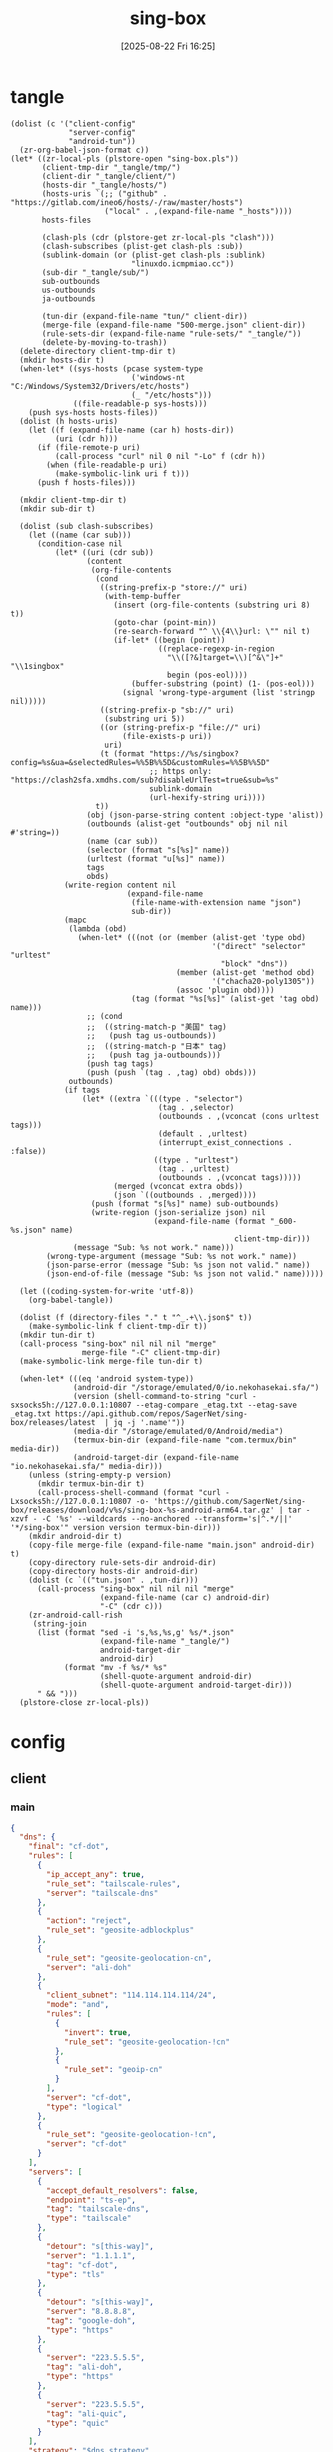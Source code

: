 #+title:      sing-box
#+date:       [2025-08-22 Fri 16:25]
#+filetags:   :network:
#+identifier: 20250822T162554

* tangle
#+begin_src elisp
(dolist (c '("client-config"
             "server-config"
             "android-tun"))
  (zr-org-babel-json-format c))
(let* ((zr-local-pls (plstore-open "sing-box.pls"))
       (client-tmp-dir "_tangle/tmp/")
       (client-dir "_tangle/client/")
       (hosts-dir "_tangle/hosts/")
       (hosts-uris `(;; ("github" . "https://gitlab.com/ineo6/hosts/-/raw/master/hosts")
                     ("local" . ,(expand-file-name "_hosts"))))
       hosts-files

       (clash-pls (cdr (plstore-get zr-local-pls "clash")))
       (clash-subscribes (plist-get clash-pls :sub))
       (sublink-domain (or (plist-get clash-pls :sublink)
                           "linuxdo.icmpmiao.cc"))
       (sub-dir "_tangle/sub/")
       sub-outbounds
       us-outbounds
       ja-outbounds

       (tun-dir (expand-file-name "tun/" client-dir))
       (merge-file (expand-file-name "500-merge.json" client-dir))
       (rule-sets-dir (expand-file-name "rule-sets/" "_tangle/"))
       (delete-by-moving-to-trash))
  (delete-directory client-tmp-dir t)
  (mkdir hosts-dir t)
  (when-let* ((sys-hosts (pcase system-type
                           ('windows-nt "C:/Windows/System32/Drivers/etc/hosts")
                           (_ "/etc/hosts")))
              ((file-readable-p sys-hosts)))
    (push sys-hosts hosts-files))
  (dolist (h hosts-uris)
    (let ((f (expand-file-name (car h) hosts-dir))
          (uri (cdr h)))
      (if (file-remote-p uri)
          (call-process "curl" nil 0 nil "-Lo" f (cdr h))
        (when (file-readable-p uri)
          (make-symbolic-link uri f t)))
      (push f hosts-files)))
  
  (mkdir client-tmp-dir t)
  (mkdir sub-dir t)

  (dolist (sub clash-subscribes)
    (let ((name (car sub)))
      (condition-case nil
          (let* ((uri (cdr sub))
                 (content
                  (org-file-contents
                   (cond
                    ((string-prefix-p "store://" uri)
                     (with-temp-buffer
                       (insert (org-file-contents (substring uri 8) t))
                       (goto-char (point-min))
                       (re-search-forward "^ \\{4\\}url: \"" nil t)
                       (if-let* ((begin (point))
                                 ((replace-regexp-in-region
                                   "\\([?&]target=\\)[^&\"]+" "\\1singbox"
                                   begin (pos-eol))))
                           (buffer-substring (point) (1- (pos-eol)))
                         (signal 'wrong-type-argument (list 'stringp nil)))))
                    ((string-prefix-p "sb://" uri)
                     (substring uri 5))
                    ((or (string-prefix-p "file://" uri)
                         (file-exists-p uri))
                     uri)
                    (t (format "https://%s/singbox?config=%s&ua=&selectedRules=%%5B%%5D&customRules=%%5B%%5D"
                               ;; https only: "https://clash2sfa.xmdhs.com/sub?disableUrlTest=true&sub=%s"
                               sublink-domain
                               (url-hexify-string uri))))
                   t))
                 (obj (json-parse-string content :object-type 'alist))
                 (outbounds (alist-get "outbounds" obj nil nil #'string=))
                 (name (car sub))
                 (selector (format "s[%s]" name))
                 (urltest (format "u[%s]" name))
                 tags
                 obds)
            (write-region content nil
                          (expand-file-name
                           (file-name-with-extension name "json")
                           sub-dir))
            (mapc
             (lambda (obd)
               (when-let* (((not (or (member (alist-get 'type obd)
                                             '("direct" "selector" "urltest"
                                               "block" "dns"))
                                     (member (alist-get 'method obd)
                                             '("chacha20-poly1305"))
                                     (assoc 'plugin obd))))
                           (tag (format "%s[%s]" (alist-get 'tag obd) name)))
                 ;; (cond
                 ;;  ((string-match-p "美国" tag)
                 ;;   (push tag us-outbounds))
                 ;;  ((string-match-p "日本" tag)
                 ;;   (push tag ja-outbounds)))
                 (push tag tags)
                 (push (push `(tag . ,tag) obd) obds)))
             outbounds)
            (if tags
                (let* ((extra `(((type . "selector")
                                 (tag . ,selector)
                                 (outbounds . ,(vconcat (cons urltest tags)))
                                 (default . ,urltest)
                                 (interrupt_exist_connections . :false))
                                ((type . "urltest")
                                 (tag . ,urltest)
                                 (outbounds . ,(vconcat tags)))))
                       (merged (vconcat extra obds))
                       (json `((outbounds . ,merged))))
                  (push (format "s[%s]" name) sub-outbounds)
                  (write-region (json-serialize json) nil
                                (expand-file-name (format "_600-%s.json" name)
                                                  client-tmp-dir)))
              (message "Sub: %s not work." name)))
        (wrong-type-argument (message "Sub: %s not work." name))
        (json-parse-error (message "Sub: %s json not valid." name))
        (json-end-of-file (message "Sub: %s json not valid." name)))))

  (let ((coding-system-for-write 'utf-8))
    (org-babel-tangle))

  (dolist (f (directory-files "." t "^_.+\\.json$" t))
    (make-symbolic-link f client-tmp-dir t))
  (mkdir tun-dir t)
  (call-process "sing-box" nil nil nil "merge"
                merge-file "-C" client-tmp-dir)
  (make-symbolic-link merge-file tun-dir t)

  (when-let* (((eq 'android system-type))
              (android-dir "/storage/emulated/0/io.nekohasekai.sfa/")
              (version (shell-command-to-string "curl -sxsocks5h://127.0.0.1:10807 --etag-compare _etag.txt --etag-save _etag.txt https://api.github.com/repos/SagerNet/sing-box/releases/latest  | jq -j '.name'"))
              (media-dir "/storage/emulated/0/Android/media")
              (termux-bin-dir (expand-file-name "com.termux/bin" media-dir))
              (android-target-dir (expand-file-name "io.nekohasekai.sfa/" media-dir)))
    (unless (string-empty-p version)
      (mkdir termux-bin-dir t)
      (call-process-shell-command (format "curl -Lxsocks5h://127.0.0.1:10807 -o- 'https://github.com/SagerNet/sing-box/releases/download/v%s/sing-box-%s-android-arm64.tar.gz' | tar -xzvf - -C '%s' --wildcards --no-anchored --transform='s|^.*/||' '*/sing-box'" version version termux-bin-dir)))
    (mkdir android-dir t)
    (copy-file merge-file (expand-file-name "main.json" android-dir) t)
    (copy-directory rule-sets-dir android-dir)
    (copy-directory hosts-dir android-dir)
    (dolist (c `(("tun.json" . ,tun-dir)))
      (call-process "sing-box" nil nil nil "merge"
                    (expand-file-name (car c) android-dir)
                    "-C" (cdr c)))
    (zr-android-call-rish
     (string-join
      (list (format "sed -i 's,%s,%s,g' %s/*.json"
                    (expand-file-name "_tangle/")
                    android-target-dir
                    android-dir)
            (format "mv -f %s/* %s"
                    (shell-quote-argument android-dir)
                    (shell-quote-argument android-target-dir)))
      " && ")))
  (plstore-close zr-local-pls))
#+end_src

* config
:PROPERTIES:
:CUSTOM_ID: 3aeea361-850d-4cc8-b292-065568c194d3
:END:

** client
:PROPERTIES:
:tangle-dir: _tangle/tmp
:CUSTOM_ID: 4acfcf10-2bef-4815-af7a-fd5f0271c77f
:END:

*** main
:PROPERTIES:
:CUSTOM_ID: fed30130-cdf9-42cb-805c-50dbb7b4c5bf
:END:
#+header: :var s0_obfs_pass=(substring (json-serialize (plist-get (cdr (plstore-get zr-local-pls "vps0")) :obfs-pass)) 1 -1)
#+header: :var s0_ip=(plist-get (cdr (plstore-get zr-local-pls "vps0")) (if (zr-net-has-public-ipv6-addr-p) :ipv6 :ip))
#+header: :var s0_user_pass=(substring (json-serialize (plist-get (cdr (plstore-get zr-local-pls "vps0")) :user-pass)) 1 -1)
#+header: :var s0_hy_host=(substring (json-serialize (plist-get (cdr (plstore-get zr-local-pls "vps0")) :hy-host)) 1 -1)
#+header: :var s0_vl_host=(substring (json-serialize (plist-get (cdr (plstore-get zr-local-pls "vps0")) :vl-host)) 1 -1)
#+header: :var s0_short_id=(substring (json-serialize (plist-get (cdr (plstore-get zr-local-pls "vps0")) :short-id)) 1 -1)
#+header: :var s0_user_uuid=(substring (json-serialize (plist-get (cdr (plstore-get zr-local-pls "vps0")) :user-uuid)) 1 -1)
#+header: :var s0_any_host=(substring (json-serialize (plist-get (cdr (plstore-get zr-local-pls "vps0")) :any-host)) 1 -1)
#+header: :var s0_pub_key=(substring (json-serialize (plist-get (cdr (plstore-get zr-local-pls "vps0")) :pub-key)) 1 -1)
#+header: :var s1_obfs_pass=(substring (json-serialize (plist-get (cdr (plstore-get zr-local-pls "vps1")) :obfs-pass)) 1 -1)
#+header: :var s1_ip=(plist-get (cdr (plstore-get zr-local-pls "vps1")) (if (zr-net-has-public-ipv6-addr-p) :ipv6 :ip))
#+header: :var s1_user_pass=(substring (json-serialize (plist-get (cdr (plstore-get zr-local-pls "vps1")) :user-pass)) 1 -1)
#+header: :var s1_hy_host=(substring (json-serialize (plist-get (cdr (plstore-get zr-local-pls "vps1")) :hy-host)) 1 -1)
#+header: :var s1_vl_host=(substring (json-serialize (plist-get (cdr (plstore-get zr-local-pls "vps1")) :vl-host)) 1 -1)
#+header: :var s1_short_id=(substring (json-serialize (plist-get (cdr (plstore-get zr-local-pls "vps1")) :short-id)) 1 -1)
#+header: :var s1_user_uuid=(substring (json-serialize (plist-get (cdr (plstore-get zr-local-pls "vps1")) :user-uuid)) 1 -1)
#+header: :var s1_any_host=(substring (json-serialize (plist-get (cdr (plstore-get zr-local-pls "vps1")) :any-host)) 1 -1)
#+header: :var s1_pub_key=(substring (json-serialize (plist-get (cdr (plstore-get zr-local-pls "vps1")) :pub-key)) 1 -1)
#+header: :var rule_sets_dir=(expand-file-name rule-sets-dir)
#+header: :var cache_path=(expand-file-name "cache.db" "_tangle")
#+header: :var tailscale_state_dir=(expand-file-name "tailscale_state" "_tangle")
#+header: :var jsdelivr="https://fastly.jsdelivr.net"
#+header: :var dns_strategy=(if (zr-net-has-public-ipv6-addr-p) "prefer_ipv6" "ipv4_only")
#+header: :var clash_secret=(substring (json-serialize (plist-get (cdr (plstore-get zr-local-pls "clash")) :secret)) 1 -1)
#+name: client-config
#+begin_src json :tangle (zr-org-by-tangle-dir "_500-main.json") :mkdirp t
{
  "dns": {
    "final": "cf-dot",
    "rules": [
      {
        "ip_accept_any": true,
        "rule_set": "tailscale-rules",
        "server": "tailscale-dns"
      },
      {
        "action": "reject",
        "rule_set": "geosite-adblockplus"
      },
      {
        "rule_set": "geosite-geolocation-cn",
        "server": "ali-doh"
      },
      {
        "client_subnet": "114.114.114.114/24",
        "mode": "and",
        "rules": [
          {
            "invert": true,
            "rule_set": "geosite-geolocation-!cn"
          },
          {
            "rule_set": "geoip-cn"
          }
        ],
        "server": "cf-dot",
        "type": "logical"
      },
      {
        "rule_set": "geosite-geolocation-!cn",
        "server": "cf-dot"
      }
    ],
    "servers": [
      {
        "accept_default_resolvers": false,
        "endpoint": "ts-ep",
        "tag": "tailscale-dns",
        "type": "tailscale"
      },
      {
        "detour": "s[this-way]",
        "server": "1.1.1.1",
        "tag": "cf-dot",
        "type": "tls"
      },
      {
        "detour": "s[this-way]",
        "server": "8.8.8.8",
        "tag": "google-doh",
        "type": "https"
      },
      {
        "server": "223.5.5.5",
        "tag": "ali-doh",
        "type": "https"
      },
      {
        "server": "223.5.5.5",
        "tag": "ali-quic",
        "type": "quic"
      }
    ],
    "strategy": "$dns_strategy"
  },
  "endpoints": [
    {
      "state_directory": "$tailscale_state_dir",
      "tag": "ts-ep",
      "type": "tailscale"
    }
  ],
  "experimental": {
    "cache_file": {
      "enabled": true,
      "path": "$cache_path",
      "store_rdrc": true
    },
    "clash_api": {
      "access_control_allow_origin": [
        "https://board.zash.run.place",
        "http://127.0.0.1"
      ],
      "access_control_allow_private_network": true,
      "external_controller": "127.0.0.1:9090",
      "secret": "$clash_secret"
    }
  },
  "inbounds": [
    {
      "listen_port": 10807,
      "set_system_proxy": false,
      "tag": "mixed-in",
      "type": "mixed"
    }
  ],
  "log": {
    "level": "info"
  },
  "outbounds": [
    {
      "tag": "direct",
      "type": "direct"
    },
    {
      "server": "127.0.0.1",
      "server_port": 8080,
      "tag": "mitm",
      "type": "http"
    },
    {
      "default": "u[self]",
      "interrupt_exist_connections": false,
      "outbounds": [
        "s[self0]",
        "s[self1]",
        "u[self]"
      ],
      "tag": "s[self]",
      "type": "selector"
    },
    {
      "interrupt_exist_connections": false,
      "outbounds": [
        "s[self0]",
        "s[self1]"
      ],
      "tag": "u[self]",
      "type": "urltest"
    },
    {
      "default": "u[self0]",
      "interrupt_exist_connections": false,
      "outbounds": [
        "u[self0]",
        "any0",
        "vl0",
        "hy0",
        "nv0"
      ],
      "tag": "s[self0]",
      "type": "selector"
    },
    {
      "interrupt_exist_connections": false,
      "outbounds": [
        "any0",
        "vl0",
        "hy0",
        "nv0"
      ],
      "tag": "u[self0]",
      "type": "urltest"
    },
    {
      "flow": "xtls-rprx-vision",
      "server": "$s0_ip",
      "server_port": 38199,
      "tag": "vl0",
      "tls": {
        "enabled": true,
        "reality": {
          "enabled": true,
          "public_key": "$s0_pub_key",
          "short_id": "$s0_short_id"
        },
        "server_name": "$s0_vl_host",
        "utls": {
          "enabled": true
        }
      },
      "type": "vless",
      "uuid": "$s0_user_uuid"
    },
    {
      "password": "$s0_user_pass",
      "server": "$s0_ip",
      "server_port": 39833,
      "tag": "any0",
      "tls": {
        "enabled": true,
        "server_name": "$s0_any_host"
      },
      "type": "anytls"
    },
    {
      "obfs": {
        "password": "$s0_obfs_pass",
        "type": "salamander"
      },
      "password": "$s0_user_pass",
      "server": "$s0_ip",
      "server_port": 30104,
      "tag": "hy0",
      "tls": {
        "alpn": [
          "h3"
        ],
        "enabled": true,
        "server_name": "$s0_hy_host"
      },
      "type": "hysteria2"
    },
    {
      "server": "127.0.0.1",
      "server_port": 10808,
      "tag": "nv0",
      "type": "http"
    },
    {
      "default": "u[self1]",
      "interrupt_exist_connections": false,
      "outbounds": [
        "u[self1]",
        "any1",
        "vl1",
        "hy1"
      ],
      "tag": "s[self1]",
      "type": "selector"
    },
    {
      "interrupt_exist_connections": false,
      "outbounds": [
        "any1",
        "vl1",
        "hy1"
      ],
      "tag": "u[self1]",
      "type": "urltest"
    },
    {
      "flow": "xtls-rprx-vision",
      "server": "$s1_ip",
      "server_port": 38199,
      "tag": "vl1",
      "tls": {
        "enabled": true,
        "reality": {
          "enabled": true,
          "public_key": "$s1_pub_key",
          "short_id": "$s1_short_id"
        },
        "server_name": "$s1_vl_host",
        "utls": {
          "enabled": true
        }
      },
      "type": "vless",
      "uuid": "$s1_user_uuid"
    },
    {
      "password": "$s1_user_pass",
      "server": "$s1_ip",
      "server_port": 39833,
      "tag": "any1",
      "tls": {
        "enabled": true,
        "server_name": "$s1_any_host"
      },
      "type": "anytls"
    },
    {
      "obfs": {
        "password": "$s1_obfs_pass",
        "type": "salamander"
      },
      "password": "$s1_user_pass",
      "server": "$s1_ip",
      "server_port": 30104,
      "tag": "hy1",
      "tls": {
        "alpn": [
          "h3"
        ],
        "enabled": true,
        "server_name": "$s1_hy_host"
      },
      "type": "hysteria2"
    }
  ],
  "route": {
    "default_domain_resolver": {
      "server": "ali-quic"
    },
    "final": "direct",
    "rule_set": [
      {
        "format": "source",
        "path": "$rule_sets_dir/proxy.json",
        "tag": "proxy-rules",
        "type": "local"
      },
      {
        "format": "source",
        "path": "$rule_sets_dir/direct.json",
        "tag": "direct-rules",
        "type": "local"
      },
      {
        "format": "source",
        "path": "$rule_sets_dir/tailscale.json",
        "tag": "tailscale-rules",
        "type": "local"
      },
      {
        "format": "source",
        "path": "$rule_sets_dir/mitm.json",
        "tag": "mitm-rules",
        "type": "local"
      },
      {
        "format": "binary",
        "tag": "geoip-cloudflare",
        "type": "remote",
        "url": "$jsdelivr/gh/chocolate4u/Iran-sing-box-rules@rule-set/geoip-cloudflare.srs"
      },
      {
        "format": "binary",
        "tag": "geoip-cn",
        "type": "remote",
        "url": "$jsdelivr/gh/SagerNet/sing-geoip@rule-set/geoip-cn.srs"
      },
      {
        "format": "binary",
        "tag": "geosite-geolocation-cn",
        "type": "remote",
        "url": "$jsdelivr/gh/SagerNet/sing-geosite@rule-set/geosite-geolocation-cn.srs"
      },
      {
        "format": "binary",
        "tag": "geosite-geolocation-!cn",
        "type": "remote",
        "url": "$jsdelivr/gh/SagerNet/sing-geosite@rule-set/geosite-geolocation-!cn.srs"
      },
      {
        "format": "binary",
        "tag": "geosite-category-porn",
        "type": "remote",
        "url": "$jsdelivr/gh/SagerNet/sing-geosite@rule-set/geosite-category-porn.srs"
      },
      {
        "format": "binary",
        "tag": "geosite-category-ai-!cn",
        "type": "remote",
        "url": "$jsdelivr/gh/SagerNet/sing-geosite@rule-set/geosite-category-ai-!cn.srs"
      },
      {
        "format": "binary",
        "tag": "geosite-google@!cn",
        "type": "remote",
        "url": "$jsdelivr/gh/SagerNet/sing-geosite@rule-set/geosite-google@!cn.srs"
      },
      {
        "format": "binary",
        "tag": "geosite-microsoft",
        "type": "remote",
        "url": "$jsdelivr/gh/SagerNet/sing-geosite@rule-set/geosite-microsoft.srs"
      },
      {
        "format": "binary",
        "tag": "geosite-adblockplus",
        "type": "remote",
        "url": "$jsdelivr/gh/SagerNet/sing-geosite@rule-set/geosite-adblockplus.srs"
      }
    ],
    "rules": [
      {
        "outbound": "mitm",
        "rule_set": "mitm-rules"
      },
      {
        "outbound": "ts-ep",
        "rule_set": "tailscale-rules"
      },
      {
        "outbound": "direct",
        "rule_set": "direct-rules"
      },
      {
        "outbound": "s[self]",
        "rule_set": [
          "geosite-category-ai-!cn",
          "geosite-google@!cn",
          "geosite-microsoft"
        ]
      },
      {
        "outbound": "s[this-way]",
        "rule_set": [
          "geosite-category-porn",
          "proxy-rules"
        ]
      },
      {
        "action": "resolve"
      },
      {
        "ip_is_private": true,
        "outbound": "direct",
        "rule_set": [
          "geosite-geolocation-cn",
          "geoip-cn"
        ]
      },
      {
        "outbound": "direct",
        "override_address": "<<find-ip()>>",
        "rule_set": "geoip-cloudflare"
      },
      {
        "mode": "and",
        "outbound": "direct",
        "rules": [
          {
            "rule_set": "geoip-cn"
          },
          {
            "invert": true,
            "rule_set": "geosite-geolocation-!cn"
          }
        ],
        "type": "logical"
      },
      {
        "outbound": "s[this-way]",
        "rule_set": "geosite-geolocation-!cn"
      }
    ]
  }
}
#+end_src

*** select
:PROPERTIES:
:CUSTOM_ID: aaba4108-33b4-4d2f-aba4-1bbd1dca6aad
:END:
#+begin_src json :tangle (zr-org-by-tangle-dir "_400-selector.json")
<<gen-this-way()>>
#+end_src

#+name: gen-this-way
#+begin_src elisp
(let* ((u-this-way "u[this-way]")
       (s-this-way '("s[self]"))
       (u-sub "u[sub]")
       (s-sub (cons u-sub sub-outbounds))
       (u-us "u{us}")
       (s-us (cons u-us us-outbounds))
       pre-obds
       s-region
       region-obds)
  (when sub-outbounds
    (push "s[sub]" s-this-way)
    (push `(((type . "selector")
             (tag . "s[sub]")
             (outbounds . ,(vconcat s-sub))
             (default . ,u-sub))
            ((type . "urltest")
             (tag . ,u-sub)
             (outbounds . ,(vconcat (cdr s-sub)))))
          pre-obds))
  (when-let* ((region-outbounds (cl-remove nil `(("us" . ,us-outbounds)
                                                 ("ja" . ,ja-outbounds))
                                           :key #'cdr))
              (region-tag "s[region]"))
    (push region-tag s-this-way)
    (dolist (region region-outbounds)
      (let ((tag (format "u{%s}" (car region))))
        (push tag s-region)
        (push `((type . "urltest")
                (tag . ,tag)
                (outbounds . ,(vconcat (cdr region))))
              region-obds)))
    (push `((type . "selector")
            (tag . ,region-tag)
            (outbounds . ,(vconcat s-region)))
          region-obds)
    (write-region (json-serialize `((outbounds . ,(vconcat region-obds))))
                  nil (expand-file-name "_900-region.json" client-tmp-dir)))
  (push `(((type . "selector")
           (tag . "s[this-way]")
           (outbounds . ,(vconcat (cons u-this-way s-this-way)))
           (default . ,u-this-way))
          ((type . "urltest")
           (tag . ,u-this-way)
           (outbounds . ,(vconcat s-this-way))))
        pre-obds)
  (json-serialize `((outbounds . ,(apply #'vconcat pre-obds)))))
#+end_src

*** hosts
:PROPERTIES:
:CUSTOM_ID: b8b405ea-5649-4bb3-9abd-ab60a0332b85
:END:
#+begin_src json :tangle (zr-org-by-tangle-dir "_400-hosts.json")
<<gen-hosts()>>
#+end_src

#+name: gen-hosts
#+begin_src elisp
(let* ((default '((localhost . ["127.0.0.1" "::1"])))
       (tag "local-hosts")
       (hosts (vconcat hosts-files))
       (local-file "_hosts.eld")
       (local (and (file-exists-p local-file)
                   (with-temp-buffer
                     (insert-file-contents local-file)
                     (read (current-buffer))))))
  (json-serialize
   `((dns . ((servers . [((tag . ,tag)
                          (type . "hosts")
                          (path . ,hosts)
                          (predefined . ,(append local default)))])
             (rules . [((ip_accept_any . t)
                        (server . ,tag))]))))))
#+end_src

*** platform

**** pc
:PROPERTIES:
:CUSTOM_ID: cf7be985-bfaa-4ed0-8240-190e588c1fd2
:END:
#+begin_src json :tangle (if (eq system-type 'android) "no" (zr-org-by-tangle-dir "_400-dns.json"))
{
  "inbounds": [
    {
      "listen": "::",
      "listen_port": 53,
      "network": "udp",
      "sniff_override_destination": true,
      "tag": "dns-in",
      "type": "direct"
    }
  ],
  "route": {
    "rules": [
      {
        "action": "sniff",
        "inbound": "dns-in",
        "sniffer": "dns"
      },
      {
        "action": "hijack-dns",
        "port": 53,
        "protocol": "dns"
      }
    ]
  }
}
#+end_src

*** tun
:PROPERTIES:
:tangle-dir: _tangle/client/tun
:END:

**** android
:PROPERTIES:
:CUSTOM_ID: 2970e9bb-61e8-4eb3-bc19-233858560385
:END:
#+name: android-tun
#+begin_src json :tangle (if (eq system-type 'android) (zr-org-by-tangle-dir "500-android.json") "no") :mkdirp t
{
  "inbounds": [
    {
      "address": [
        "172.19.0.1/30",
        "fdfe:dcba:9876::1/126"
      ],
      "auto_route": true,
      "endpoint_independent_nat": true,
      "include_package": [
        "com.arlosoft.macrodroid",
        "com.fooview.android.fooview",
        "InfinityLoop1309.NewPipeEnhanced"
      ],
      "mtu": 9000,
      "platform": {
        "http_proxy": {
          "enabled": true,
          "server": "127.0.0.1",
          "server_port": 10807
        }
      },
      "stack": "system",
      "strict_route": true,
      "type": "tun"
    }
  ],
  "route": {
    "auto_detect_interface": true
  }
}
#+end_src

*** log timestamp
:PROPERTIES:
:CUSTOM_ID: cf1faa67-36f3-4e44-bec2-312bac3dd217
:END:
#+begin_src json :tangle (if (eq system-type 'gnu/linux) "no" (zr-org-by-tangle-dir "_500-log.json"))
{
  "log": {
    "timestamp": true
  }
}
#+end_src

** server
:PROPERTIES:
:tangle-dir: _tangle/server
:END:

*** server0
:PROPERTIES:
:CUSTOM_ID: b85ab91b-1175-4b51-9f3c-f37a0b589979
:header-args: :var s_obfs_pass=(substring (json-serialize (plist-get (cdr (plstore-get zr-local-pls "vps0")) :obfs-pass)) 1 -1)
:header-args+: :var s_ip=(plist-get (cdr (plstore-get zr-local-pls "vps0")) (if (zr-net-has-public-ipv6-addr-p) :ipv6 :ip))
:header-args+: :var s_user_pass=(substring (json-serialize (plist-get (cdr (plstore-get zr-local-pls "vps0")) :user-pass)) 1 -1)
:header-args+: :var s_hy_host=(substring (json-serialize (plist-get (cdr (plstore-get zr-local-pls "vps0")) :hy-host)) 1 -1)
:header-args+: :var s_vl_host=(substring (json-serialize (plist-get (cdr (plstore-get zr-local-pls "vps0")) :vl-host)) 1 -1)
:header-args+: :var s_short_id=(substring (json-serialize (plist-get (cdr (plstore-get zr-local-pls "vps0")) :short-id)) 1 -1)
:header-args+: :var s_user_uuid=(substring (json-serialize (plist-get (cdr (plstore-get zr-local-pls "vps0")) :user-uuid)) 1 -1)
:header-args+: :var s_any_host=(substring (json-serialize (plist-get (cdr (plstore-get zr-local-pls "vps0")) :any-host)) 1 -1)
:header-args+: :var s_user_name=(substring (json-serialize (plist-get (cdr (plstore-get zr-local-pls "vps0")) :user-name)) 1 -1)
:header-args+: :var s_nv_host=(substring (json-serialize (plist-get (cdr (plstore-get zr-local-pls "vps0")) :nv-host)) 1 -1)
:END:

#+header: :var cf_token=(substring (json-serialize (plist-get (cdr (plstore-get zr-local-pls "cf0")) :api-token)) 1 -1)
#+header: :var s_email=(substring (json-serialize (plist-get (cdr (plstore-get zr-local-pls "vps0")) :email)) 1 -1)
#+header: :var s_masq=(substring (json-serialize (plist-get (cdr (plstore-get zr-local-pls "vps0")) :masq)) 1 -1)
#+header: :var s_priv_key=(substring (json-serialize (plist-get (cdr (plstore-get zr-local-pls "vps0")) :priv-key)) 1 -1)
#+name: server-config
#+begin_src json :tangle (zr-org-by-tangle-dir "500-main.json") :mkdirp t
{
  "dns": {
    "final": "cf-dot",
    "servers": [
      {
        "accept_default_resolvers": false,
        "endpoint": "ts-ep",
        "tag": "tailscale-dns",
        "type": "tailscale"
      },
      {
        "server": "1.1.1.1",
        "tag": "cf-dot",
        "type": "tls"
      }
    ],
    "strategy": "prefer_ipv6"
  },
  "endpoints": [
    {
      "advertise_exit_node": true,
      "tag": "ts-ep",
      "type": "tailscale"
    }
  ],
  "inbounds": [
    {
      "listen": "::",
      "listen_port": 443,
      "tls": {
        "acme": {
          "dns01_challenge": {
            "api_token": "$cf_token",
            "provider": "cloudflare"
          },
          "domain": "$s_nv_host",
          "email": "$s_email"
        },
        "enabled": true
      },
      "type": "naive",
      "users": [
        {
          "password": "$s_user_pass",
          "username": "$s_user_name"
        }
      ]
    },
    {
      "down_mbps": 500,
      "listen": "::",
      "listen_port": 30104,
      "masquerade": "$s_masq",
      "obfs": {
        "password": "$s_obfs_pass",
        "type": "salamander"
      },
      "tls": {
        "acme": {
          "dns01_challenge": {
            "api_token": "$cf_token",
            "provider": "cloudflare"
          },
          "domain": "$s_hy_host",
          "email": "$s_email"
        },
        "alpn": [
          "h3"
        ],
        "enabled": true,
        "server_name": "$s_hy_host"
      },
      "type": "hysteria2",
      "up_mbps": 500,
      "users": [
        {
          "name": "$s_user_name",
          "password": "$s_user_pass"
        }
      ]
    },
    {
      "listen": "::",
      "listen_port": 38199,
      "tag": "vless-vision-reality",
      "tls": {
        "enabled": true,
        "reality": {
          "enabled": true,
          "handshake": {
            "server": "$s_vl_host",
            "server_port": 443
          },
          "private_key": "$s_priv_key",
          "short_id": [
            "$s_short_id"
          ]
        },
        "server_name": "$s_vl_host"
      },
      "type": "vless",
      "users": [
        {
          "flow": "xtls-rprx-vision",
          "name": "$s_user_name",
          "uuid": "$s_user_uuid"
        }
      ]
    },
    {
      "listen": "::",
      "listen_port": 39833,
      "tls": {
        "acme": {
          "dns01_challenge": {
            "api_token": "$cf_token",
            "provider": "cloudflare"
          },
          "domain": "$s_any_host",
          "email": "$s_email"
        },
        "enabled": true,
        "server_name": "$s_any_host"
      },
      "type": "anytls",
      "users": [
        {
          "password": "$s_user_pass"
        }
      ]
    }
  ],
  "log": {
    "level": "info"
  },
  "outbounds": [
    {
      "tag": "direct",
      "type": "direct"
    }
  ],
  "route": {
    "auto_detect_interface": true,
    "default_domain_resolver": {
      "server": "cf-dot"
    },
    "rules": [
      {
        "domain": [
          "e-hentai.org"
        ],
        "outbound": "direct"
      }
    ]
  }
}
#+end_src

#+header: :var nv_ip=(plist-get (cdr (plstore-get zr-local-pls "nv")) (if (zr-net-has-public-ipv6-addr-p) :ipv6 :ip))
#+begin_src json :tangle (expand-file-name "config.json" "_tangle/naive") :mkdirp t
{
  "listen": "http://127.0.0.1:10808",
  "proxy": "quic://$s_user_name:$s_user_pass@$s_nv_host",
  "host-resolver-rules": "MAP $s_nv_host $s_ip"
}
#+end_src

*** server1
:PROPERTIES:
:header-args: :var s_obfs_pass=(substring (json-serialize (plist-get (cdr (plstore-get zr-local-pls "vps1")) :obfs-pass)) 1 -1)
:header-args+: :var s_ip=(plist-get (cdr (plstore-get zr-local-pls "vps1")) (if (zr-net-has-public-ipv6-addr-p) :ipv6 :ip))
:header-args+: :var s_user_pass=(substring (json-serialize (plist-get (cdr (plstore-get zr-local-pls "vps1")) :user-pass)) 1 -1)
:header-args+: :var s_hy_host=(substring (json-serialize (plist-get (cdr (plstore-get zr-local-pls "vps1")) :hy-host)) 1 -1)
:header-args+: :var s_vl_host=(substring (json-serialize (plist-get (cdr (plstore-get zr-local-pls "vps1")) :vl-host)) 1 -1)
:header-args+: :var s_short_id=(substring (json-serialize (plist-get (cdr (plstore-get zr-local-pls "vps1")) :short-id)) 1 -1)
:header-args+: :var s_user_uuid=(substring (json-serialize (plist-get (cdr (plstore-get zr-local-pls "vps1")) :user-uuid)) 1 -1)
:header-args+: :var s_any_host=(substring (json-serialize (plist-get (cdr (plstore-get zr-local-pls "vps1")) :any-host)) 1 -1)
:header-args+: :var s_user_name=(substring (json-serialize (plist-get (cdr (plstore-get zr-local-pls "vps1")) :user-name)) 1 -1)
:header-args+: :var s_nv_host=(substring (json-serialize (plist-get (cdr (plstore-get zr-local-pls "vps1")) :nv-host)) 1 -1)
:CUSTOM_ID: 24c5c785-b594-4987-b947-a22e63c24f3e
:END:

#+header: :var cf_token=(substring (json-serialize (plist-get (cdr (plstore-get zr-local-pls "cf1")) :api-token)) 1 -1)
#+header: :var s_email=(substring (json-serialize (plist-get (cdr (plstore-get zr-local-pls "vps1")) :email)) 1 -1)
#+header: :var s_masq=(substring (json-serialize (plist-get (cdr (plstore-get zr-local-pls "vps1")) :masq)) 1 -1)
#+header: :var s_priv_key=(substring (json-serialize (plist-get (cdr (plstore-get zr-local-pls "vps1")) :priv-key)) 1 -1)
#+begin_src json :tangle (zr-org-by-tangle-dir "500-s1.json")
<<server-config>>
#+end_src

*** warp
:PROPERTIES:
:CUSTOM_ID: fd28429a-721b-4fef-80fb-c4cb8848bfd1
:END:
#+begin_src json :tangle (zr-org-by-tangle-dir "400-warp.json")
{
  "outbounds": [
    {
      "type": "socks",
      "tag": "warp",
      "server": "127.0.0.1",
      "server_port": 40000,
      "version": "5"
      }
  ]
}
#+end_src

* rule-sets
:PROPERTIES:
:tangle-dir: (expand-file-name rule-sets-dir)
:END:
https://sing-box.sagernet.org/zh/configuration/rule-set/headless-rule/

** proxy
:PROPERTIES:
:CUSTOM_ID: 86dd13c4-1322-4298-a426-d3bbed2b8a44
:END:
#+begin_src json :tangle (zr-org-by-tangle-dir "proxy.json") :mkdirp t
<<gen-proxy-rule-set()>>
#+end_src

#+name: gen-proxy-rule-set
#+begin_src elisp
(let* ((rules (zr-net-read-proxy-rules))
       (proxy (gethash "proxy" rules))
       (hosts (gethash "autoproxy_hosts" rules))
       (local-file "_proxy.eld")
       (local (and (file-exists-p local-file)
                   (with-temp-buffer
                     (insert-file-contents local-file)
                     (read (current-buffer)))))
       suffix)
  (cl-mapc
   (lambda (p h)
     (when (string= "HTTP 127.0.0.1:10808" p)
       (push h suffix)))
   proxy hosts)
  (json-serialize
   `((version . 3)
     (rules . ,(vconcat local (vector `((domain_suffix . ,(apply #'vconcat suffix)))))))))
#+end_src

** direct
:PROPERTIES:
:CUSTOM_ID: f436f071-b706-45c3-a131-db6e6e84d786
:END:
#+begin_src json :tangle (zr-org-by-tangle-dir "direct.json") :mkdirp t
<<gen-direct-rule-set()>>
#+end_src

#+name: gen-direct-rule-set
#+begin_src elisp
(let* ((default [((domain_suffix . []))])
       (local-file "_direct.eld")
       (local (and (file-exists-p local-file)
                   (with-temp-buffer
                     (insert-file-contents local-file)
                     (read (current-buffer))))))
  (json-serialize
   `((version . 3)
     (rules . ,(vconcat local default)))))
#+end_src

** mitm
:PROPERTIES:
:CUSTOM_ID: 6e15e6bb-74d3-4b61-8cc5-a6a733cc9eec
:END:
#+begin_src json :tangle (zr-org-by-tangle-dir "mitm.json") :mkdirp t
<<gen-mitm-rule-set()>>
#+end_src

#+name: gen-mitm-rule-set
#+begin_src elisp
(let* ((place-holder [((domain_suffix . [".it-just-a-placeholder"]))])
       (local-file "_mitm.eld")
       (local (and (file-exists-p local-file)
                   (with-temp-buffer
                     (insert-file-contents local-file)
                     (read (current-buffer))))))
  (json-serialize
   `((version . 3)
     (rules . [((type . "logical")
                (mode . "and")
                (rules
                 . ,(vconcat [((process_path_regex
                                . ["[\\\\/]mitmproxy(\\.exe)?$"])
                               (invert . t))]
                             (or local place-holder))))]))))
#+end_src

** tailscale
:PROPERTIES:
:CUSTOM_ID: 614dce44-209a-4405-9eff-47a6edc61ed8
:END:
#+begin_src json :tangle (zr-org-by-tangle-dir "tailscale.json") :mkdirp t
<<gen-tailscale-rule-set()>>
#+end_src

#+name: gen-tailscale-rule-set
#+begin_src elisp
(let* ((place-holder [((domain_suffix . [".ts.net"])
                       (ip_cidr . "100.64.0.0/10"))])
       (local-file "_tailscale.eld")
       (local (and (file-exists-p local-file)
                   (with-temp-buffer
                     (insert-file-contents local-file)
                     (read (current-buffer))))))
  (json-serialize
   `((version . 3)
     (rules . ,(or local place-holder)))))
#+end_src

* helper
#+name: find-ip
#+begin_src elisp :var cdn="cf" type=(if (zr-net-has-public-ipv6-addr-p) 6 4)
(let* ((result-dir (format "../cloudflarest/_results/%s-%d/" cdn type))
       (results (directory-files result-dir t "^[^.]+\\.csv$"))
       (result "104.17.133.211"))
  (when results
    (let ((latest (car (last results))))
      (with-temp-buffer
        (insert-file-contents latest)
        (goto-char (point-min))
        (forward-line)
        (let ((pos (point)))
          (search-forward "," (pos-eol))
          (setq result (buffer-substring pos (1- (point))))))))
  result)
#+end_src

